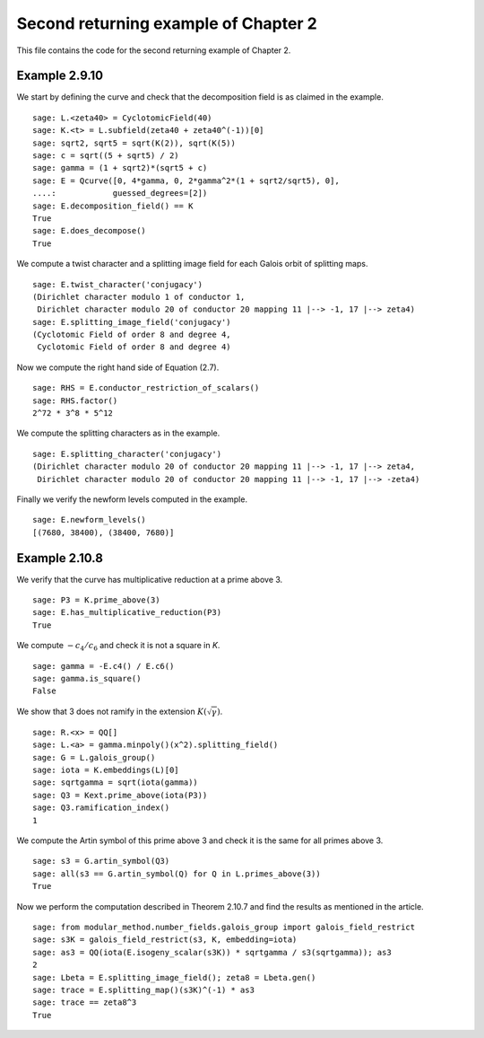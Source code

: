 =======================================
 Second returning example of Chapter 2
=======================================

This file contains the code for the second returning example of
Chapter 2.

.. linkall

Example 2.9.10
--------------

We start by defining the curve and check that the decomposition field
is as claimed in the example.

::

   sage: L.<zeta40> = CyclotomicField(40)
   sage: K.<t> = L.subfield(zeta40 + zeta40^(-1))[0]
   sage: sqrt2, sqrt5 = sqrt(K(2)), sqrt(K(5))
   sage: c = sqrt((5 + sqrt5) / 2)
   sage: gamma = (1 + sqrt2)*(sqrt5 + c)
   sage: E = Qcurve([0, 4*gamma, 0, 2*gamma^2*(1 + sqrt2/sqrt5), 0],
   ....:            guessed_degrees=[2])
   sage: E.decomposition_field() == K
   True
   sage: E.does_decompose()
   True

We compute a twist character and a splitting image field for each
Galois orbit of splitting maps.

::

   sage: E.twist_character('conjugacy')
   (Dirichlet character modulo 1 of conductor 1,
    Dirichlet character modulo 20 of conductor 20 mapping 11 |--> -1, 17 |--> zeta4)
   sage: E.splitting_image_field('conjugacy')
   (Cyclotomic Field of order 8 and degree 4,
    Cyclotomic Field of order 8 and degree 4)

Now we compute the right hand side of Equation (2.7).

::

   sage: RHS = E.conductor_restriction_of_scalars()
   sage: RHS.factor()
   2^72 * 3^8 * 5^12

We compute the splitting characters as in the example.

::

   sage: E.splitting_character('conjugacy')
   (Dirichlet character modulo 20 of conductor 20 mapping 11 |--> -1, 17 |--> zeta4,
    Dirichlet character modulo 20 of conductor 20 mapping 11 |--> -1, 17 |--> -zeta4)

Finally we verify the newform levels computed in the example.

::

   sage: E.newform_levels()
   [(7680, 38400), (38400, 7680)]


Example 2.10.8
--------------

We verify that the curve has multiplicative reduction at a prime above 3.

::

   sage: P3 = K.prime_above(3)
   sage: E.has_multiplicative_reduction(P3)
   True

We compute :math:`-c_4 / c_6` and check it is not a square in `K`.

::

   sage: gamma = -E.c4() / E.c6()
   sage: gamma.is_square()
   False

We show that 3 does not ramify in the extension
:math:`K(\sqrt{\gamma})`.

::

   sage: R.<x> = QQ[]
   sage: L.<a> = gamma.minpoly()(x^2).splitting_field()
   sage: G = L.galois_group()
   sage: iota = K.embeddings(L)[0]
   sage: sqrtgamma = sqrt(iota(gamma))
   sage: Q3 = Kext.prime_above(iota(P3))
   sage: Q3.ramification_index()
   1

We compute the Artin symbol of this prime above 3 and check it is the
same for all primes above 3.

::

   sage: s3 = G.artin_symbol(Q3)
   sage: all(s3 == G.artin_symbol(Q) for Q in L.primes_above(3))
   True

Now we perform the computation described in Theorem 2.10.7 and find
the results as mentioned in the article.

::

   sage: from modular_method.number_fields.galois_group import galois_field_restrict
   sage: s3K = galois_field_restrict(s3, K, embedding=iota)
   sage: as3 = QQ(iota(E.isogeny_scalar(s3K)) * sqrtgamma / s3(sqrtgamma)); as3
   2
   sage: Lbeta = E.splitting_image_field(); zeta8 = Lbeta.gen()
   sage: trace = E.splitting_map()(s3K)^(-1) * as3
   sage: trace == zeta8^3
   True
